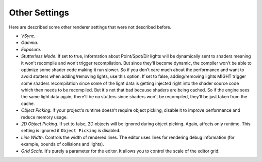 Other Settings
==============
Here are described some other renderer settings that were not described before.

- `VSync`.

- `Gamma`.

- `Exposure`.

- `Stutterless Mode`. If set to true, information about Point/Spot/Dir lights will be dynamically sent to shaders meaning it won't recompile and won't trigger recompilation.
  But since they'll become dynamic, the compiler won't be able to optimize some shader code making it run slower.
  So if you don't care much about the performance and want to avoid stutters when adding/removing lights, use this option.
  If set to false, adding/removing lights MIGHT trigger some shaders recompilation since some of the light data is getting injected right into the shader source code which then needs to be recompiled.
  But it's not that bad because shaders are being cached. So if the engine sees the same light data again, there'll be no stutters since shaders won't be recompiled, they'll be just taken from the cache.

- `Object Picking`. If your project's runtime doesn't require object picking, disable it to improve performance and reduce memory usage.

- `2D Object Picking`. If set to false, 2D objects will be ignored during object picking. Again, affects only runtime. This setting is ignored if ``Object Picking`` is disabled.

- `Line Width`. Controls the width of rendered lines. The editor uses lines for rendering debug information (for example, bounds of collisions and lights).

- `Grid Scale`. It's purely a parameter for the editor. It allows you to control the scale of the editor grid.
